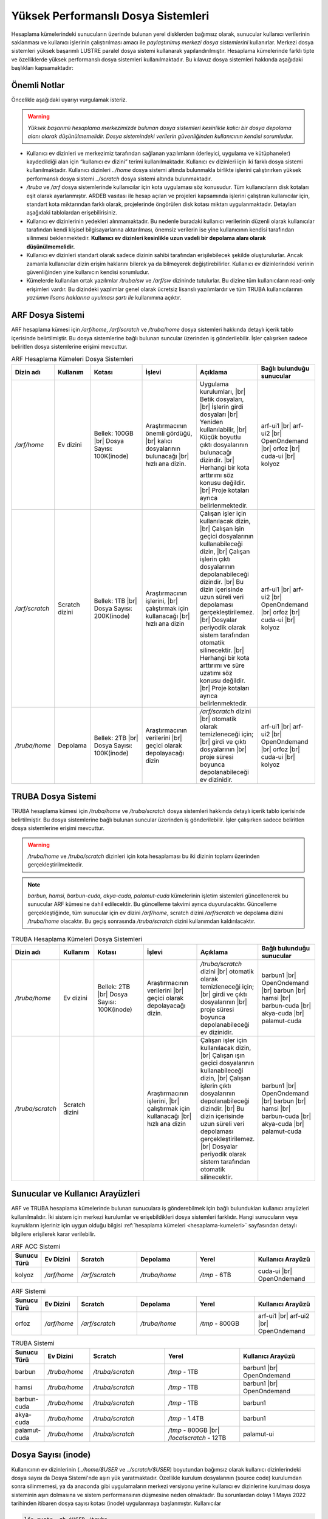 .. _yuksek-performansli-dosya-sistemleri:

====================================
Yüksek Performanslı Dosya Sistemleri
====================================

Hesaplama kümelerindeki sunucuların üzerinde bulunan yerel disklerden bağımsız olarak, sunucular kullanıcı verilerinin saklanması ve kullanıcı işlerinin çalıştırılması amacı ile *paylaştırılmış merkezi dosya sistemlerini* kullanırlar. Merkezi dosya sistemleri yüksek başarımlı LUSTRE paralel dosya sistemi kullanarak yapılandırılmıştır. Hesaplama kümelerinde farklı tipte ve özelliklerde yüksek performanslı dosya sistemleri kullanılmaktadır.
Bu kılavuz dosya sistemleri hakkında aşağıdaki başlıkları kapsamaktadır:

.. grid:: 3
   
    .. grid-item-card:: :ref:`dosya-sistemleri-onemli-notlar`
        :text-align: center   
    .. grid-item-card::  :ref:`arf-dosya-sistemi`
        :text-align: center
    .. grid-item-card:: :ref:`truba-dosya-sistemi`
        :text-align: center
    .. grid-item-card:: :ref:`sunucu-kuyruklar`
        :text-align: center  
    .. grid-item-card:: :ref:`dosya-sayisi`
        :text-align: center




.. _dosya-sistemleri-onemli-notlar:

-------------
Önemli Notlar
-------------

Öncelikle aşağıdaki uyarıyı vurgulamak isteriz.

.. warning:: 

    *Yüksek başarımlı hesaplama merkezimizde bulunan dosya sistemleri kesinlikle kalıcı bir dosya depolama alanı olarak düşünülmemelidir. Dosya sistemindeki verilerin güvenliğinden kullanıcının kendisi sorumludur.*

.. * Kullanım amacına göre dosya sistemleri farklı boyutlarda, ve farklı özellikteki donanımlarla hazırlanırlar. Örneğin, kullanıcı ev dizinleri(`../home/`) performans dosya sistemine(`../scratch/`) göre boyut olarak daha büyük olmasına rağmen, hız bakımından performans dosya sistemi daha başarılıdır. 

* Kullanıcı ev dizinleri ve merkezimiz tarafından sağlanan yazılımların (derleyici, uygulama ve kütüphaneler) kaydedildiği alan için “kullanıcı ev dizini” terimi kullanılmaktadır. Kullanıcı ev dizinleri için iki farklı dosya sistemi kullanılmaktadır. Kullanıcı dizinleri `../home`  dosya sistemi altında bulunmakla birlikte işlerini çalıştırırken yüksek performanslı dosya sistemi `../scratch` dosya sistemi altında bulunmaktadır. 

* `/truba` ve `/arf` dosya sistemlerinde kullanıcılar için kota uygulaması söz konusudur. Tüm kullanıcıların disk kotaları eşit olarak ayarlanmıştır. ARDEB vasıtası ile hesap açılan ve projeleri kapsamında işlerini çalıştıran kullanıcılar için, standart kota miktarından farklı olarak, projelerinde öngörülen disk kotası miktarı uygulanmaktadır. Detayları aşağıdaki tablolardan erişebilirisiniz.

* Kullanıcı ev dizinlerinin yedekleri alınmamaktadır. Bu nedenle buradaki kullanıcı verilerinin düzenli olarak kullanıcılar tarafından kendi kişisel bilgisayarlarına aktarılması, önemsiz verilerin ise yine kullanıcının kendisi tarafından silinmesi beklenmektedir. **Kullanıcı ev dizinleri kesinlikle uzun vadeli bir depolama alanı olarak düşünülmemelidir.**

* Kullanıcı ev dizinleri standart olarak sadece dizinin sahibi tarafından erişilebilecek şekilde oluşturulurlar. Ancak zamanla kullanıcılar dizin erişim haklarını bilerek ya da bilmeyerek değiştirebilirler. Kullanıcı ev dizinlerindeki verinin güvenliğinden yine kullanıcın kendisi sorumludur. 

* Kümelerde kullanılan ortak yazılımlar `/truba/sw` ve `/arf/sw` dizininde tutulurlar. Bu dizine tüm kullanıcıların read-only erişimleri vardır. Bu dizindeki yazılımlar genel olarak ücretsiz lisanslı yazılımlardır ve tüm TRUBA kullanıcılarının *yazılımın lisans haklarına uyulması şartı ile* kullanımına açıktır. 

.. * Tüm hesaplama kümelerinde hesaplama performans alanı okarak ``/truba_scratch`` dosya sistemi kullanılmaktadır. Kullanıcıların işlerini bu dosya sisteminde çalıştırması amaçlanmıştır. Bu dosya sistemindeki dosyalar da düzenli olarak kullanıcı tarafından silinmelidir. Dosya sisteminde, 30 gün boyunca hiç erişilmemiş dosyalar düzenli olarak sistem yöneticisi tarafından silinebilmektedir. 

.. Kullanıcı dizinleri hesaplama sunucuları tarafında read-only erişilebilir durumdadır. Kulanıcılar hesaplamaları sırasında bu dizinlerden verilerini okuyabilirlerken, bu dizinlere herhangi bir çıktı yazamazlar. Bu nedenle işler ev dizinlerinde değil performans alanında (/truba_scratch) çalıştırılmalıdır. 


.. _arf-dosya-sistemi:

----------------------------------
ARF Dosya Sistemi
----------------------------------

ARF hesaplama kümesi için `/arf/home`, `/arf/scratch` ve `/truba/home` dosya sistemleri hakkında detaylı içerik tablo içerisinde belirtilmiştir. Bu dosya sistemlerine bağlı bulunan suncular üzerinden iş gönderilebilir. İşler çalışırken sadece beliritlen dosya sistemlerine erişimi mevcuttur. 

.. |br| raw:: html

     <br>

.. list-table:: ARF Hesaplama Kümeleri Dosya Sistemleri 
   :widths: 10 15 25 25 25 25
   :header-rows: 1
   :align: center

   * - Dizin adı
     - Kullanım
     - Kotası
     - İşlevi
     - Açıklama
     - Bağlı bulunduğu sunucular

   * - `/arf/home`
     - Ev dizini
     - Bellek: 100GB  |br| Dosya Sayısı: 100K(inode) 
     - Araştırmacının önemli gördüğü, |br| kalıcı dosyalarının bulunacağı |br| hızlı ana dizin.
     - Uygulama kurulumları, |br| Betik dosyaları, |br| İşlerin girdi dosyaları  |br| Yeniden kullanılabilir, |br| Küçük boyutlu çıktı dosyalarının bulunacağı dizindir. |br| Herhangi bir kota arttırımı söz konusu değildir.  |br| Proje kotaları ayrıca belirlenmektedir.
     - arf-ui1  |br| arf-ui2 |br| OpenOndemand |br| orfoz |br| cuda-ui |br| kolyoz

   * - `/arf/scratch`
     - Scratch dizini
     - Bellek: 1TB  |br| Dosya Sayısı: 200K(inode) 
     - Araştırmacının işlerini, |br| çalıştırmak için kullanacağı |br| hızlı ana dizin
     - Çalışan işler için kullanılacak dizin, |br| Çalışan işin geçici dosyalarının kullanabileceği dizin, |br| Çalışan işlerin çıktı dosyalarının depolanabileceği dizindir. |br| Bu dizin içerisinde uzun süreli veri depolaması gerçekleştirilemez. |br| Dosyalar periyodik olarak sistem tarafından otomatik silinecektir. |br| Herhangi bir kota arttırımı ve süre uzatımı söz konusu değildir. |br| Proje kotaları ayrıca belirlenmektedir.
     - arf-ui1  |br| arf-ui2 |br| OpenOndemand |br| orfoz |br| cuda-ui |br| kolyoz

   * - `/truba/home`
     - Depolama
     - Bellek: 2TB  |br| Dosya Sayısı: 100K(inode) 
     - Araştırmacının verilerini |br| geçici olarak depolayacağı dizin
     - `/arf/scratch` dizini |br| otomatik olarak temizleneceği için; |br| girdi ve çıktı dosyalarının |br| proje süresi boyunca depolanabileceği ev dizinidir.
     - arf-ui1  |br| arf-ui2 |br| OpenOndemand |br| orfoz |br| cuda-ui |br| kolyoz

.. _truba-dosya-sistemi:

----------------------
TRUBA Dosya Sistemi
----------------------

TRUBA hesaplama kümesi için `/truba/home` ve `/truba/scratch`  dosya sistemleri hakkında detaylı içerik tablo içerisinde belirtilmiştir. Bu dosya sistemlerine bağlı bulunan suncular üzerinden iş gönderilebilir. İşler çalışırken sadece beliritlen dosya sistemlerine erişimi mevcuttur. 

.. warning:: 

 `/truba/home` ve `/truba/scratch` dizinleri için kota hesaplaması bu iki dizinin toplamı üzerinden gerçekleştirilmektedir.

.. note:: 
  
   `barbun, hamsi, barbun-cuda, akya-cuda, palamut-cuda` kümelerinin işletim sistemleri güncellenerek bu sunucular ARF kümesine dahil edilecektir. Bu güncelleme takvimi ayrıca duyurulacaktır. Güncelleme gerçekleştiğinde, tüm sunucular için ev dizini `/arf/home`, scratch dizini `/arf/scratch` ve depolama dizini `/truba/home` olacaktır.  Bu geçiş sonrasında `/truba/scratch` dizini kullanımdan kaldırılacaktır.

.. list-table:: TRUBA Hesaplama Kümeleri Dosya Sistemleri 
   :widths: 10 15 25 25 25 25
   :header-rows: 1
   :align: center

   * - Dizin adı
     - Kullanım
     - Kotası
     - İşlevi
     - Açıklama
     - Bağlı bulunduğu sunucular

   * - `/truba/home`
     - Ev dizini
     - Bellek: 2TB  |br| Dosya Sayısı: 100K(inode) 
     - Araştırmacının verilerini |br| geçici olarak depolayacağı dizin.
     - `/truba/scratch` dizini |br| otomatik olarak temizleneceği için; |br| girdi ve çıktı dosyalarının |br| proje süresi boyunca depolanabileceği ev dizinidir.
     - barbun1 |br| OpenOndemand |br| barbun |br| hamsi |br| barbun-cuda |br| akya-cuda |br| palamut-cuda

   * - `/truba/scratch`
     - Scratch dizini
     - 
     - Araştırmacının işlerini, |br| çalıştırmak için kullanacağı |br| hızlı ana dizin
     - Çalışan işler için kullanılacak dizin, |br| Çalışan ışın geçici dosyalarının kullanabileceği dizin, |br| Çalışan işlerin çıktı dosyalarının depolanabileceği dizindir. |br| Bu dizin içerisinde uzun süreli veri depolaması gerçekleştirilemez. |br| Dosyalar periyodik olarak sistem tarafından otomatik silinecektir. 
     - barbun1 |br| OpenOndemand |br| barbun |br| hamsi |br| barbun-cuda |br| akya-cuda |br| palamut-cuda


.. _sunucu-kuyruklar:

---------------------------------
Sunucular ve Kullanıcı Arayüzleri
---------------------------------

ARF ve TRUBA hesaplama kümelerinde bulunan sunuculara iş gönderebilmek için bağlı bulundukları kullanıcı arayüzleri kullanılmalıdır. İki sistem için merkezi kurulumlar ve erişebildikleri dosya sistemleri farklıdır. Hangi sunucuların veya kuyrukların işleriniz için uygun olduğu bilgisi :ref:`hesaplama kümeleri <hesaplama-kumeleri>`  sayfasından detaylı bilgilere erişilerek karar verilebilir.


.. list-table:: ARF ACC Sistemi
   :widths: 10 15 25 25 25 25
   :header-rows: 1
   :align: center

   * - Sunucu Türü
     - Ev Dizini
     - Scratch
     - Depolama
     - Yerel
     - Kullanıcı Arayüzü

   * - kolyoz
     - `/arf/home`
     - `/arf/scratch`
     - `/truba/home`
     - `/tmp` - 6TB
     - cuda-ui |br| OpenOndemand

.. list-table:: ARF Sistemi
   :widths: 10 15 25 25 25 25
   :header-rows: 1
   :align: center

   * - Sunucu Türü
     - Ev Dizini
     - Scratch
     - Depolama
     - Yerel
     - Kullanıcı Arayüzü

   * - orfoz
     - `/arf/home`
     - `/arf/scratch`
     - `/truba/home`
     - `/tmp` - 800GB
     - arf-ui1  |br| arf-ui2 |br| OpenOndemand


.. list-table:: TRUBA Sistemi
   :widths: 10 15 25 25 25
   :header-rows: 1
   :align: center

   * - Sunucu Türü
     - Ev Dizini
     - Scratch
     - Yerel
     - Kullanıcı Arayüzü

   * - barbun
     - `/truba/home`
     - `/truba/scratch`
     - `/tmp` - 1TB
     - barbun1 |br| OpenOndemand

   * - hamsi
     - `/truba/home`
     - `/truba/scratch`
     - `/tmp` - 1TB
     - barbun1 |br| OpenOndemand

   * - barbun-cuda
     - `/truba/home`
     - `/truba/scratch`
     - `/tmp` - 1TB
     - barbun1

   * - akya-cuda
     - `/truba/home`
     - `/truba/scratch`
     - `/tmp` - 1.4TB
     - barbun1

   * - palamut-cuda
     - `/truba/home`
     - `/truba/scratch`
     - `/tmp` - 800GB |br| `/localscratch` - 12TB
     - palamut-ui

.. _dosya-sayisi:

--------------------
Dosya Sayısı (inode)
--------------------

Kullanıcının ev dizinlerinin (`../home/$USER` ve `../scratch/$USER`) boyutundan bağımsız olarak kullanıcı dizinlerindeki dosya sayısı da Dosya Sistemi'nde aşırı yük yaratmaktadır. Özellikle kurulum dosyalarının (source code) kurulumdan sonra silinmemesi, ya da anaconda gibi uygulamaların merkezi versiyonu yerine kullanıcı ev dizinlerine kurulması dosya sisteminin aşırı dolmasına ve sistem performansının düşmesine neden olmaktadır. Bu sorunlardan dolayı 1 Mayıs 2022 tarihinden itibaren dosya sayısı kotası (inode) uygulanmaya başlanmıştır. Kullanıcılar 

.. code-block::

  lfs quota -gh $USER /truba

komutu ile kullandığı dosya sayısını(inode) öğrenebilir. Ayrıca terminalden ``barbun1`` kullanıcı arayüzüne bağlantı sağladıktan sonra login ekranına dökülen kota bilgilerine ``dosya kotası`` da % olarak eklenmiştir. Bu değerin %100'un altında olması gerekmektedir.

.. _inode-cozum-tavsiyeleri:

---------------------------------
Dosya Sayısı için çözüm önerileri
---------------------------------

.. note:: 

  Kullanıcılarımızdan 

    * kullandıkları uygulamaların merkezi versiyonu varsa (module vb.) merkezi versiyonlarını kullanmalarını
    * merkezi kurulumda olmayan uygulamaların konteyner teknolojilerinden faydalanarak tek bir imaj dosyası ile konteyner oluşturmaları(bkz. :ref:`konteyner kullanımı <Apptainer>`),
    * merkezi versiyonu olmayan ve konteyneri bulunmayan uygulamaların kendi ev dizinlerine kurulması gerekiyorsa, kurulum sonrasında kaynak dosyaları silmelerini
    * yapay zeka veya diğer alanlarda sıklıkla kullanılan ilgili veri setleri herhangi bir lisans sözleşmesi gerektirmeden doğrudan sayfa üzerinden açık olarak paylaşılan bir veri seti ise kullanıcı ev dizinleri yerine ``grid-teknik@ulakbim.gov.tr`` ile iletişime geçerek merkezi :ref:`veri-setleri` dizine oluşturulması için bildirilmesi,
    * `/arf` ve `/truba` depolama sistemlerine anaconda, miniconda, conda  veya herhagi bir Python kütüphanesi kesinlikle yüklenmemelidir, pip ve türevleri kullanılmamalıdır. Küçük boyutlu yüzbinlerce dosyadan oluştuğu için, her kullanıcının kendi ev dizinine kurduğu bu tip kütüphaneler dosya sistemlerinin performanslarını büyük ölçüde düşürmekte ve çalışan işlerin yavaşlamasına neden olduğundan özellikle ``Anaconda`` kullanıcılarının merkezi Anaconda kurulumunu kullanmalarını (bkz. :ref:`anaconda-miniconda-kurulum`)* 
    * ihtiyaç duymadıkları her türlü dosyayı silmelerini
    * saklanması gereken dosyaları kendi bilgisayarlarına indirmelerini
    * sadece kısa zaman icinde kullanacakları dosyaları sistemde tutmalarını
    * herhangi bir sebepten silemedikleri dosya ve dizinleri :ref:`tar <tar-kullanimi>` komutu ile arşivleyerek tek bir dosya haline getirmeleri ve mümkünse ilgili arşiv dosyalarını kendi bilgisayarlarına indirmelerini 

  önemle rica etmekteyiz.
